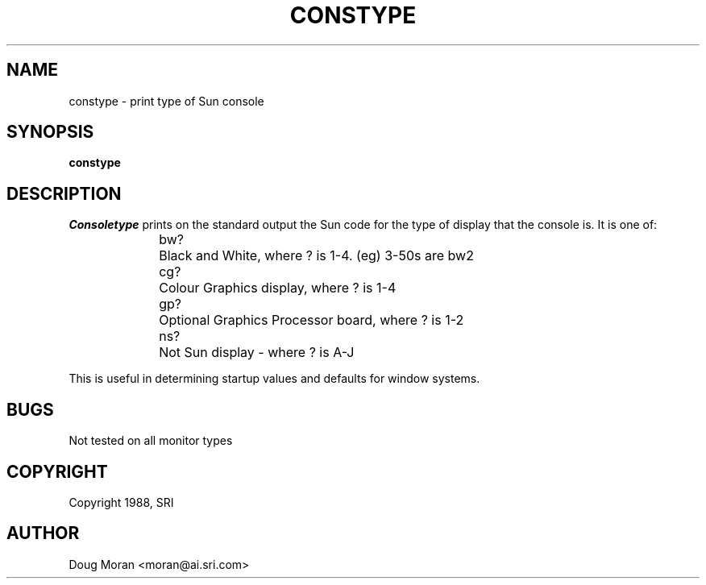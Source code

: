 .\" $XConsortium: constype.man,v 1.9 94/04/11 14:27:46 gildea Exp $
.TH CONSTYPE 1 "Release 6" "X Version 11"
.SH NAME
constype - print type of Sun console
.SH SYNOPSIS
.B "constype"
.SH DESCRIPTION
.I Consoletype
prints on the standard output the Sun code for the type of display
that the console is. It is one of:
.sp 2
.in +0.5i
.nf
bw?	Black and White, where ? is 1-4. (eg) 3-50s are bw2
cg?	Colour Graphics display, where ? is 1-4
gp?	Optional Graphics Processor board, where ? is 1-2
ns?	Not Sun display - where ? is A-J
.fi
.in -0.5i
.sp 2
This is useful in determining startup values and defaults for window
systems.
.SH BUGS
Not tested on all monitor types
.SH COPYRIGHT 
Copyright 1988, SRI
.SH AUTHOR
Doug Moran <moran@ai.sri.com>

